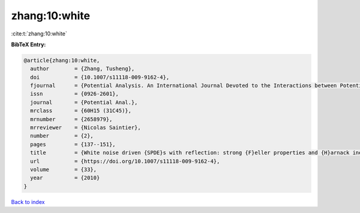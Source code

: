 zhang:10:white
==============

:cite:t:`zhang:10:white`

**BibTeX Entry:**

.. code-block:: bibtex

   @article{zhang:10:white,
     author        = {Zhang, Tusheng},
     doi           = {10.1007/s11118-009-9162-4},
     fjournal      = {Potential Analysis. An International Journal Devoted to the Interactions between Potential Theory, Probability Theory, Geometry and Functional Analysis},
     issn          = {0926-2601},
     journal       = {Potential Anal.},
     mrclass       = {60H15 (31C45)},
     mrnumber      = {2658979},
     mrreviewer    = {Nicolas Saintier},
     number        = {2},
     pages         = {137--151},
     title         = {White noise driven {SPDE}s with reflection: strong {F}eller properties and {H}arnack inequalities},
     url           = {https://doi.org/10.1007/s11118-009-9162-4},
     volume        = {33},
     year          = {2010}
   }

`Back to index <../By-Cite-Keys.html>`_
